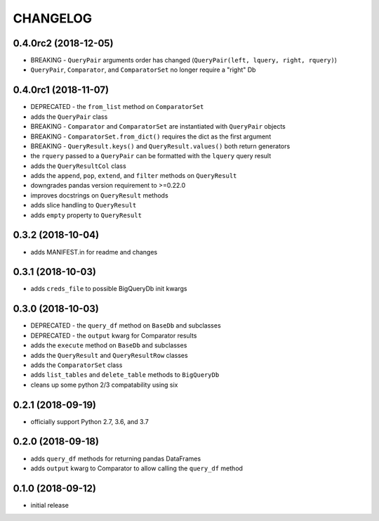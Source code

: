CHANGELOG
=========

0.4.0rc2 (2018-12-05)
---------------------

- BREAKING - ``QueryPair`` arguments order has changed (``QueryPair(left, lquery, right, rquery)``)
- ``QueryPair``, ``Comparator``, and ``ComparatorSet`` no longer require a "right" Db

0.4.0rc1 (2018-11-07)
---------------------

- DEPRECATED - the ``from_list`` method on ``ComparatorSet``
- adds the ``QueryPair`` class
- BREAKING - ``Comparator`` and ``ComparatorSet`` are instantiated with ``QueryPair`` objects
- BREAKING - ``ComparatorSet.from_dict()`` requires the dict as the first argument
- BREAKING - ``QueryResult.keys()`` and ``QueryResult.values()`` both return generators
- the ``rquery`` passed to a ``QueryPair`` can be formatted with the ``lquery`` query result
- adds the ``QueryResultCol`` class
- adds the ``append``, ``pop``, ``extend``, and ``filter`` methods on ``QueryResult``
- downgrades pandas version requirement to >=0.22.0
- improves docstrings on ``QueryResult`` methods
- adds slice handling to ``QueryResult``
- adds ``empty`` property to ``QueryResult``

0.3.2 (2018-10-04)
------------------

- adds MANIFEST.in for readme and changes

0.3.1 (2018-10-03)
------------------

- adds ``creds_file`` to possible BigQueryDb init kwargs

0.3.0 (2018-10-03)
------------------

-  DEPRECATED - the ``query_df`` method on ``BaseDb`` and subclasses
-  DEPRECATED - the ``output`` kwarg for Comparator results
-  adds the ``execute`` method on ``BaseDb`` and subclasses
-  adds the ``QueryResult`` and ``QueryResultRow`` classes
-  adds the ``ComparatorSet`` class
-  adds ``list_tables`` and ``delete_table`` methods to ``BigQueryDb``
-  cleans up some python 2/3 compatability using six

0.2.1 (2018-09-19)
------------------

-  officially support Python 2.7, 3.6, and 3.7

0.2.0 (2018-09-18)
------------------

-  adds ``query_df`` methods for returning pandas DataFrames
-  adds ``output`` kwarg to Comparator to allow calling the ``query_df`` method

0.1.0 (2018-09-12)
------------------

-  initial release
